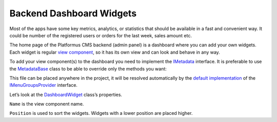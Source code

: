 ﻿.. _backend-menu:

Backend Dashboard Widgets
=========================

Most of the apps have some key metrics, analytics, or statistics that should be available in a fast and convenient way.
It could be number of the registered users or orders for the last week, sales amount etc.

The home page of the Platformus CMS backend (admin panel) is a dashboard where you can add your own widgets.
Each widget is regular `view component <https://learn.microsoft.com/en-us/aspnet/core/mvc/views/view-components>`_,
so it has its own view and can look and behave in any way.

To add your view component(s) to the dashboard you need to implement the
`IMetadata <https://github.com/Platformus/Platformus/blob/master/src/Platformus.Core.Backend/Metadata/IMetadata.cs#L9>`_ interface.
It is preferable to use the `MetadataBase <https://github.com/Platformus/Platformus/blob/master/src/Platformus.Core.Backend/Metadata/MetadataBase.cs#L9>`_
class to be able to override only the methods you want:

.. code-block:: cs
    :emphasize-lines: 5

    public class MyMetadata : MetadataBase
    {
      public override IEnumerable<DashboardWidget> GetDashboardWidgets(HttpContext httpContext)
      {
        return new DashboardWidget[]
        {
          new DashboardWidget("MyViewComponent", 1000)
        };
      }
    }

This file can be placed anywhere in the project, it will be resolved automatically by the
`default implementation <https://github.com/Platformus/Platformus/blob/master/src/Platformus.Core.Backend/Metadata/Providers/DefaultMenuGroupsProvider.cs#L18>`_ of the
`IMenuGroupsProvider <https://github.com/Platformus/Platformus/blob/master/src/Platformus.Core.Backend/Metadata/Providers/IMenuGroupsProvider.cs#L9>`_ interface.

Let’s look at the `DashboardWidget <https://github.com/Platformus/Platformus/blob/master/src/Platformus.Core.Backend/Metadata/DashboardWidget.cs#L6>`_ class’s properties.

``Name`` is the view component name.

``Position`` is used to sort the widgets. Widgets with a lower position are placed higher.